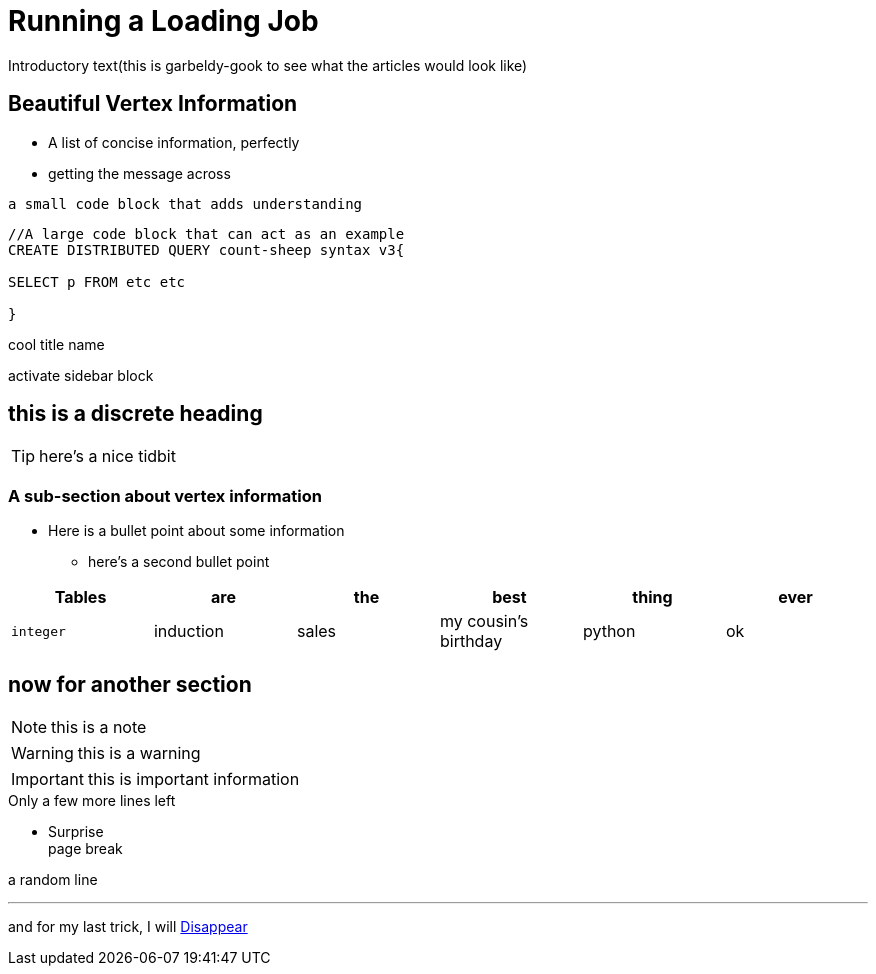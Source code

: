 = Running a Loading Job

Introductory text(this is garbeldy-gook to see what the articles would look like)

== Beautiful Vertex Information

* A list of concise information, perfectly
* getting the message across

`a small code block that adds understanding`

[source,gsql]
----
//A large code block that can act as an example
CREATE DISTRIBUTED QUERY count-sheep syntax v3{

SELECT p FROM etc etc

}
----
.cool title name
****
activate sidebar block

[discrete]
== this is a discrete heading
TIP: here's a nice tidbit

****

=== A sub-section about vertex information

* Here is a bullet point about some information
- here's a second bullet point







|===
| Tables | are | the | best | thing | ever

| `integer`
| induction
| sales
| my cousin's birthday
| python
| ok
|===


== now for another section

[NOTE]
this is a note

[WARNING]
this is a warning

[IMPORTANT]
this is important information

.Only a few more lines left
- Surprise +
page break

a random line

---

and for my last trick, I will xref:intro-v3:index.adoc[Disappear]